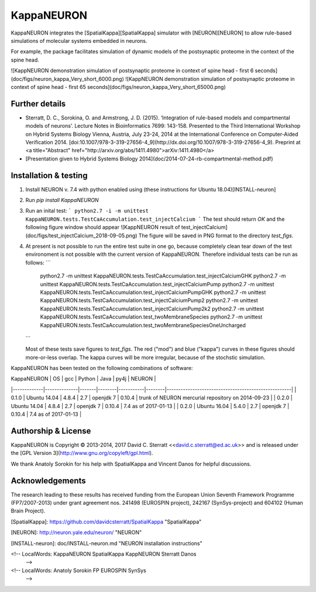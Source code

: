KappaNEURON
===========

KappaNEURON integrates the [SpatialKappa][SpatialKappa] simulator with
[NEURON][NEURON] to allow rule-based simulations of molecular systems
embedded in neurons.

For example, the package facilitates simulation of dynamic models of
the postsynaptic proteome in the context of the spine head.

![KappNEURON demonstration simulation of postsynaptic proteome in context of spine head - first 6 seconds](doc/figs/neuron_kappa_Very_short_6000.png)
![KappNEURON demonstration simulation of postsynaptic proteome in context of spine head - first 65 seconds](doc/figs/neuron_kappa_Very_short_65000.png)

Further details
---------------

* Sterratt, D. C., Sorokina, O. and Armstrong,
  J. D. (2015). ‘Integration of rule-based models and compartmental
  models of neurons’. Lecture Notes in Bioinformatics 7699: 143-158.
  Presented to the Third International Workshop on Hybrid Systems
  Biology Vienna, Austria, July 23-24, 2014 at the International
  Conference on Computer-Aided
  Verification 2014. [doi:10.1007/978-3-319-27656-4_9](http://dx.doi.org/10.1007/978-3-319-27656-4_9).  Preprint at <a title="Abstract"
  href="http://arxiv.org/abs/1411.4980">arXiv:1411.4980</a>
* [Presentation given to Hybrid Systems Biology 2014](doc/2014-07-24-rb-compartmental-method.pdf)

Installation & testing
------------------------

1. Install NEURON v. 7.4 with python enabled using (these instructions
   for Ubuntu 18.04)[INSTALL-neuron]

2. Run `pip install KappaNEURON`

3. Run an inital test:
   ```
   python2.7 -i -m unittest KappaNEURON.tests.TestCaAccumulation.test_injectCalcium
   ```
   The test should return `OK` and the following figure window should
   appear
   ![KappNEURON result of test_injectCalcium](doc/figs/test_injectCalcium_2018-09-05.png)
   The figure will be saved in PNG format to the directory
   `test_figs`.

4. At present is not possible to run the entire test suite in one go,
   because completely clean tear down of the test environoment is not
   possible with the current version of KappaNEURON. Therefore
   individual tests can be run as follows:
   ```
	python2.7 -m unittest KappaNEURON.tests.TestCaAccumulation.test_injectCalciumGHK
	python2.7 -m unittest KappaNEURON.tests.TestCaAccumulation.test_injectCalciumPump
	python2.7 -m unittest KappaNEURON.tests.TestCaAccumulation.test_injectCalciumPumpGHK
	python2.7 -m unittest KappaNEURON.tests.TestCaAccumulation.test_injectCalciumPump2
	python2.7 -m unittest KappaNEURON.tests.TestCaAccumulation.test_injectCalciumPump2k2
	python2.7 -m unittest KappaNEURON.tests.TestCaAccumulation.test_twoMembraneSpecies
	python2.7 -m unittest KappaNEURON.tests.TestCaAccumulation.test_twoMembraneSpeciesOneUncharged
   ```

   Most of these tests save figures to `test_figs`. The red ("mod")
   and blue ("kappa") curves in these figures should more-or-less
   overlap. The kappa curves will be more irregular, because of the
   stochstic simulation.

KappaNEURON has been tested on the following combinations of software:

| KappaNEURON | OS           |   gcc | Python | Java      |   py4j | NEURON                                              | 
|-------------|--------------|-------|--------|-----------|--------|-----------------------------------------------------| 
|       0.1.0 | Ubuntu 14.04 | 4.8.4 |    2.7 | openjdk 7 | 0.10.4 | trunk of  NEURON mercurial repository on 2014-09-23 | 
|       0.2.0 | Ubuntu 14.04 | 4.8.4 |    2.7 | openjdk 7 | 0.10.4 | 7.4 as of 2017-01-13                                | 
|       0.2.0 | Ubuntu 16.04 | 5.4.0 |    2.7 | openjdk 7 | 0.10.4 | 7.4 as of 2017-01-13                                | 

Authorship & License
--------------------

KappaNEURON is Copyright © 2013-2014, 2017 David C. Sterratt
<<david.c.sterratt@ed.ac.uk>> and is released under the
[GPL Version 3](http://www.gnu.org/copyleft/gpl.html).

We thank Anatoly Sorokin for his help with SpatialKappa and Vincent
Danos for helpful discussions.

Acknowledgements
----------------

The research leading to these results has received funding from the
European Union Seventh Framework Programme (FP7/2007-2013) under grant
agreement nos. 241498 (EUROSPIN project), 242167 (SynSys-project) and
604102 (Human Brain Project). 

[SpatialKappa]: https://github.com/davidcsterratt/SpatialKappa "SpatialKappa"

[NEURON]: http://neuron.yale.edu/neuron/ "NEURON"

[INSTALL-neuron]: doc/INSTALL-neuron.md "NEURON installation instructions"

<!--  LocalWords:  KappaNEURON SpatialKappa KappNEURON Sterratt Danos
 -->
<!--  LocalWords:  Anatoly Sorokin FP EUROSPIN SynSys
 -->


